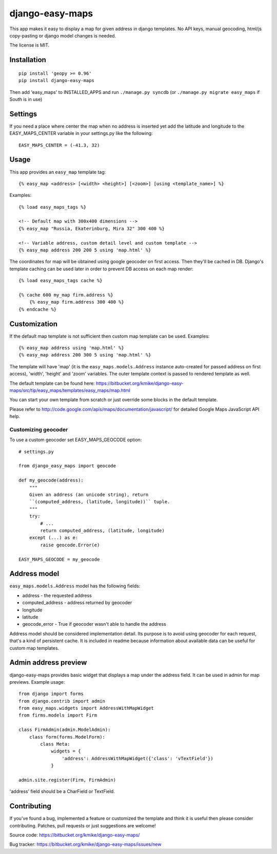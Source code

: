 ================
django-easy-maps
================

This app makes it easy to display a map for given address in django templates.
No API keys, manual geocoding, html/js copy-pasting or django model
changes is needed.

The license is MIT.

Installation
============

::

    pip install 'geopy >= 0.96'
    pip install django-easy-maps

Then add 'easy_maps' to INSTALLED_APPS and run ``./manage.py syncdb``
(or ``./manage.py migrate easy_maps`` if South is in use)

Settings
========

If you need a place where center the map when no address is inserted yet add
the latitude and longitude to the EASY_MAPS_CENTER variable in your
settings.py like the following::

    EASY_MAPS_CENTER = (-41.3, 32)

Usage
=====

This app provides an ``easy_map`` template tag::

    {% easy_map <address> [<width> <height>] [<zoom>] [using <template_name>] %}

Examples::

    {% load easy_maps_tags %}

    <!-- Default map with 300x400 dimensions -->
    {% easy_map "Russia, Ekaterinburg, Mira 32" 300 400 %}

    <!-- Variable address, custom detail level and custom template -->
    {% easy_map address 200 200 5 using 'map.html' %}

The coordinates for map will be obtained using google geocoder on first
access. Then they'll be cached in DB. Django's template caching can be used
later in order to prevent DB access on each map render::

    {% load easy_maps_tags cache %}

    {% cache 600 my_map firm.address %}
        {% easy_map firm.address 300 400 %}
    {% endcache %}

Customization
=============

If the default map template is not sufficient then custom map template can be
used. Examples::

   {% easy_map address using 'map.html' %}
   {% easy_map address 200 300 5 using 'map.html' %}

The template will have 'map' (it is the ``easy_maps.models.Address``
instance auto-created for passed address on first access), 'width',
'height' and 'zoom' variables. The outer template context is passed
to rendered template as well.

The default template can be found here:
https://bitbucket.org/kmike/django-easy-maps/src/tip/easy_maps/templates/easy_maps/map.html

You can start your own template from scratch or just override some blocks in the
default template.

Please refer to http://code.google.com/apis/maps/documentation/javascript/ for
detailed Google Maps JavaScript API help.

Customizing geocoder
--------------------

To use a custom geocoder set EASY_MAPS_GEOCODE option::

    # settings.py

    from django_easy_maps import geocode

    def my_geocode(address):
        """
        Given an address (an unicode string), return
        ``(computed_address, (latitude, longitude))`` tuple.
        """
        try:
            # ...
            return computed_address, (latitude, longitude)
        except (...) as e:
            raise geocode.Error(e)

    EASY_MAPS_GEOCODE = my_geocode



Address model
=============

``easy_maps.models.Address`` model has the following fields:

* address - the requested address
* computed_address - address returned by geocoder
* longitude
* latitude
* geocode_error - True if geocoder wasn't able to handle the address

Address model should be considered implementation detail. Its purpose is
to avoid using geocoder for each request, that's a kind of persistent cache.
It is included in readme because information about available data can
be useful for custom map templates.

Admin address preview
=====================

django-easy-maps provides basic widget that displays a map under the address
field. It can be used in admin for map previews. Example usage::

    from django import forms
    from django.contrib import admin
    from easy_maps.widgets import AddressWithMapWidget
    from firms.models import Firm

    class FirmAdmin(admin.ModelAdmin):
        class form(forms.ModelForm):
            class Meta:
                widgets = {
                    'address': AddressWithMapWidget({'class': 'vTextField'})
                }

    admin.site.register(Firm, FirmAdmin)

'address' field should be a CharField or TextField.

Contributing
============

If you've found a bug, implemented a feature or customized the template and
think it is useful then please consider contributing. Patches, pull requests or
just suggestions are welcome!

Source code: https://bitbucket.org/kmike/django-easy-maps/

Bug tracker: https://bitbucket.org/kmike/django-easy-maps/issues/new
